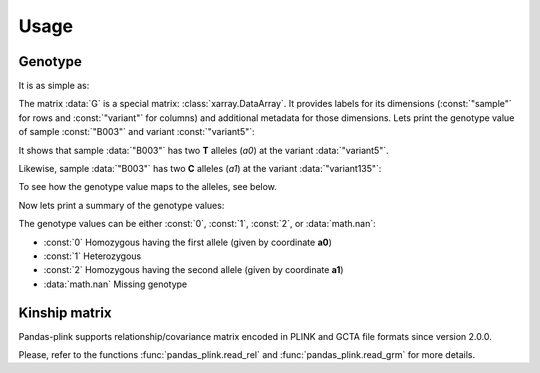 *****
Usage
*****

Genotype
========

.. testsetup::

    >>> import os
    >>> from os.path import join
    >>> from pandas_plink import get_data_folder
    >>> import shutil
    >>> import tempfile
    >>>
    >>> old_path = os.getcwd()
    >>> tmp_path = tempfile.mkdtemp()
    >>> os.chdir(tmp_path)
    >>>
    >>> filenames = ["chr11.bed", "chr11.bim", "chr11.fam", "chr12.bed", "chr12.bim",
    ...              "chr12.fam"]
    >>> for f in filenames:
    ...     _ = shutil.copy(join(get_data_folder(), f), ".")
    >>> rel_filenames = ["plink2.rel.bin", "plink2.rel.id"]
    >>> for f in rel_filenames:
    ...     _ = shutil.copy(join(get_data_folder(), "rel-bin", f), ".")

It is as simple as:

.. doctest::

    >>> from pandas_plink import read_plink1_bin
    >>> G = read_plink1_bin("chr11.bed", "chr11.bim", "chr11.fam", verbose=False)
    >>> print(G)
    <xarray.DataArray 'genotype' (sample: 14, variant: 779)>
    dask.array<transpose, shape=(14, 779), dtype=float32, chunksize=(14, 779), chunktype=numpy.ndarray>
    Coordinates: (12/14)
      * sample   (sample) object 'B001' 'B002' 'B003' ... 'B012' 'B013' 'B014'
      * variant  (variant) <U10 'variant0' 'variant1' ... 'variant777' 'variant778'
        fid      (sample) object 'B001' 'B002' 'B003' ... 'B012' 'B013' 'B014'
        iid      (sample) object 'B001' 'B002' 'B003' ... 'B012' 'B013' 'B014'
        father   (sample) object '0' '0' '0' '0' '0' '0' ... '0' '0' '0' '0' '0' '0'
        mother   (sample) object '0' '0' '0' '0' '0' '0' ... '0' '0' '0' '0' '0' '0'
        ...       ...
        chrom    (variant) object '11' '11' '11' '11' '11' ... '11' '11' '11' '11'
        snp      (variant) object '316849996' '316874359' ... '345698259'
        cm       (variant) float64 0.0 0.0 0.0 0.0 0.0 0.0 ... 0.0 0.0 0.0 0.0 0.0
        pos      (variant) int32 157439 181802 248969 ... 28937375 28961091 29005702
        a0       (variant) object 'C' 'G' 'G' 'C' 'C' 'T' ... 'A' 'C' 'A' 'A' 'T'
        a1       (variant) object 'T' 'C' 'C' 'T' 'T' 'A' ... 'G' 'T' 'G' 'C' 'C'

The matrix :data:`G` is a special matrix: :class:`xarray.DataArray`. It provides labels
for its dimensions (:const:`"sample"` for rows and :const:`"variant"` for columns) and
additional metadata for those dimensions.
Lets print the genotype value of sample :const:`"B003"` and variant :const:`"variant5"`:

.. doctest::

    >>> variant = "variant5"
    >>> print(G.sel(sample="B003", variant=variant).values)
    0.0
    >>> print(G.a0.sel(variant=variant).values)
    T

It shows that sample :data:`"B003"` has two **T** alleles (`a0`) at the variant
:data:`"variant5"`.

Likewise, sample :data:`"B003"` has two **C** alleles (`a1`) at the variant
:data:`"variant135"`:

.. doctest::

    >>> variant = "variant135"
    >>> print(G.sel(sample="B003", variant=variant).values)
    2.0
    >>> print(G.a1.sel(variant=variant).values)
    C

To see how the genotype value maps to the alleles, see below.

Now lets print a summary of the genotype values:

.. doctest::

    >>> print(G.values)
    [[0.00 0.00 2.00 ... 0.00 0.00 0.00]
     [0.00 1.00 2.00 ... 0.00 0.00  nan]
     [0.00 0.00 2.00 ... 0.00 0.00 0.00]
     ...
     [2.00 2.00 0.00 ... 2.00 2.00 2.00]
     [2.00 1.00 0.00 ... 2.00 2.00 1.00]
     [0.00 0.00 2.00 ... 0.00 0.00  nan]]


The genotype values can be either :const:`0`, :const:`1`, :const:`2`, or
:data:`math.nan`:

- :const:`0` Homozygous having the first allele (given by coordinate **a0**)
- :const:`1` Heterozygous
- :const:`2` Homozygous having the second allele (given by coordinate **a1**)
- :data:`math.nan` Missing genotype


Kinship matrix
==============

Pandas-plink supports relationship/covariance matrix encoded in PLINK and GCTA file
formats since version 2.0.0.

.. doctest::

    >>> from pandas_plink import read_rel
    >>> K = read_rel("plink2.rel.bin")
    >>> print(K)
    <xarray.DataArray (sample_0: 10, sample_1: 10)>
    array([[ 0.89,  0.23, -0.19, -0.01, -0.14,  0.29,  0.27, -0.23, -0.10,
            -0.21],
           [ 0.23,  1.08, -0.45,  0.19, -0.19,  0.17,  0.41, -0.01, -0.13,
            -0.13],
           [-0.19, -0.45,  1.18, -0.04, -0.15, -0.20, -0.31, -0.04,  0.30,
            -0.01],
           [-0.01,  0.19, -0.04,  0.90, -0.07,  0.01,  0.06, -0.19, -0.09,
             0.17],
           [-0.14, -0.19, -0.15, -0.07,  1.18,  0.09, -0.03,  0.10,  0.22,
             0.17],
           [ 0.29,  0.17, -0.20,  0.01,  0.09,  0.96,  0.07, -0.04, -0.09,
            -0.23],
           [ 0.27,  0.41, -0.31,  0.06, -0.03,  0.07,  0.71, -0.10, -0.09,
            -0.06],
           [-0.23, -0.01, -0.04, -0.19,  0.10, -0.04, -0.10,  1.42, -0.30,
            -0.07],
           [-0.10, -0.13,  0.30, -0.09,  0.22, -0.09, -0.09, -0.30,  0.91,
            -0.02],
           [-0.21, -0.13, -0.01,  0.17,  0.17, -0.23, -0.06, -0.07, -0.02,
             0.91]])
    Coordinates:
      * sample_0  (sample_0) object 'HG00419' 'HG00650' ... 'NA20508' 'NA20753'
      * sample_1  (sample_1) object 'HG00419' 'HG00650' ... 'NA20508' 'NA20753'
        fid       (sample_1) object 'HG00419' 'HG00650' ... 'NA20508' 'NA20753'
        iid       (sample_1) object 'HG00419' 'HG00650' ... 'NA20508' 'NA20753'
    >>> print(K.values)
    [[ 0.89  0.23 -0.19 -0.01 -0.14  0.29  0.27 -0.23 -0.10 -0.21]
     [ 0.23  1.08 -0.45  0.19 -0.19  0.17  0.41 -0.01 -0.13 -0.13]
     [-0.19 -0.45  1.18 -0.04 -0.15 -0.20 -0.31 -0.04  0.30 -0.01]
     [-0.01  0.19 -0.04  0.90 -0.07  0.01  0.06 -0.19 -0.09  0.17]
     [-0.14 -0.19 -0.15 -0.07  1.18  0.09 -0.03  0.10  0.22  0.17]
     [ 0.29  0.17 -0.20  0.01  0.09  0.96  0.07 -0.04 -0.09 -0.23]
     [ 0.27  0.41 -0.31  0.06 -0.03  0.07  0.71 -0.10 -0.09 -0.06]
     [-0.23 -0.01 -0.04 -0.19  0.10 -0.04 -0.10  1.42 -0.30 -0.07]
     [-0.10 -0.13  0.30 -0.09  0.22 -0.09 -0.09 -0.30  0.91 -0.02]
     [-0.21 -0.13 -0.01  0.17  0.17 -0.23 -0.06 -0.07 -0.02  0.91]]

.. testcleanup::

    >>> os.chdir(old_path)
    >>> shutil.rmtree(tmp_path, ignore_errors=True)

Please, refer to the functions :func:`pandas_plink.read_rel` and
:func:`pandas_plink.read_grm` for more details.
